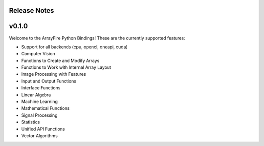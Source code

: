 Release Notes
==============

v0.1.0
======
Welcome to the ArrayFire Python Bindings! These are the currently supported features:

- Support for all backends (cpu, opencl, oneapi, cuda)
- Computer Vision
- Functions to Create and Modify Arrays
- Functions to Work with Internal Array Layout
- Image Processing with Features
- Input and Output Functions
- Interface Functions
- Linear Algebra
- Machine Learning
- Mathematical Functions
- Signal Processing
- Statistics
- Unified API Functions
- Vector Algorithms